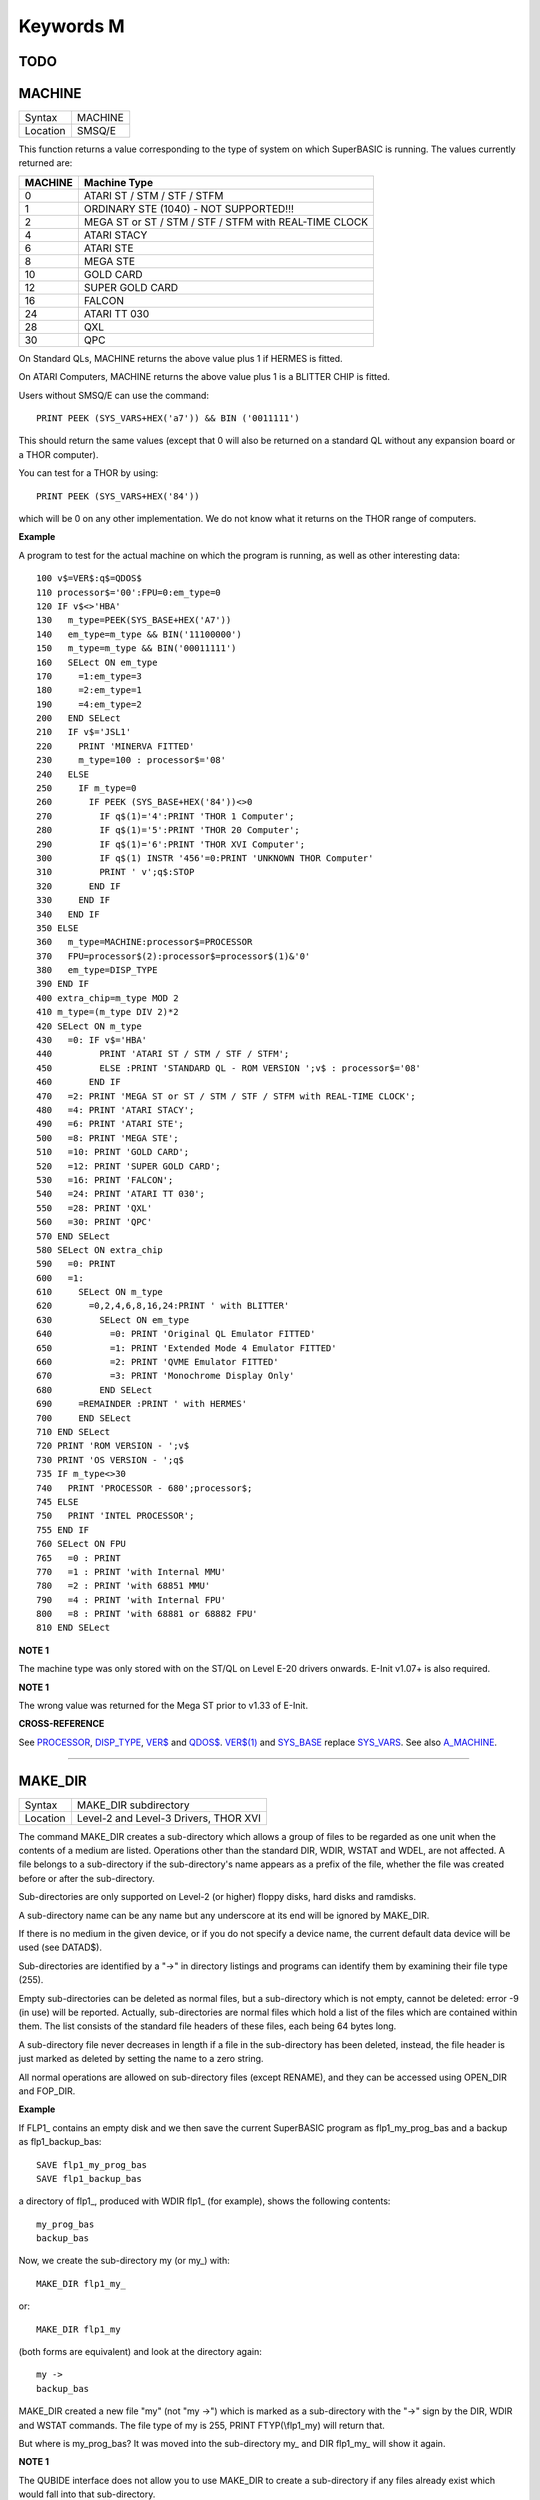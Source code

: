 ==========
Keywords M
==========

TODO
====


MACHINE
=======

+----------+-------------------------------------------------------------------+
| Syntax   |  MACHINE                                                          |
+----------+-------------------------------------------------------------------+
| Location |  SMSQ/E                                                           |
+----------+-------------------------------------------------------------------+

This function returns a value corresponding to the type of system on
which SuperBASIC is running. The values currently returned are:

+---------+-------------------------------------------------------+
| MACHINE | Machine Type                                          |
+=========+=======================================================+
| 0       | ATARI ST / STM / STF / STFM                           |
+---------+-------------------------------------------------------+
| 1       | ORDINARY STE (1040) - NOT SUPPORTED!!!                |
+---------+-------------------------------------------------------+
| 2       | MEGA ST or ST / STM / STF / STFM with REAL-TIME CLOCK |
+---------+-------------------------------------------------------+
| 4       | ATARI STACY                                           |
+---------+-------------------------------------------------------+
| 6       | ATARI STE                                             |
+---------+-------------------------------------------------------+
| 8       | MEGA STE                                              |
+---------+-------------------------------------------------------+
|10       | GOLD CARD                                             |
+---------+-------------------------------------------------------+
|12       | SUPER GOLD CARD                                       |
+---------+-------------------------------------------------------+
|16       | FALCON                                                |
+---------+-------------------------------------------------------+
|24       | ATARI TT 030                                          |
+---------+-------------------------------------------------------+
|28       | QXL                                                   |
+---------+-------------------------------------------------------+
|30       | QPC                                                   |
+---------+-------------------------------------------------------+


On Standard QLs, MACHINE returns the above value
plus 1 if HERMES is fitted. 

On ATARI Computers, MACHINE returns the
above value plus 1 is a BLITTER CHIP is fitted. 

Users without SMSQ/E can use the command:: 

    PRINT PEEK (SYS_VARS+HEX('a7')) && BIN ('0011111')
    
    
This should return the same values (except that 0 will also be returned
on a standard QL without any expansion board or a THOR computer). 

You can test for a THOR by using:: 

    PRINT PEEK (SYS_VARS+HEX('84'))
    
which will be 0 on any other implementation. We do not know what it
returns on the THOR range of computers.

**Example**

A program to test for the actual machine on which the program is
running, as well as other interesting data::

    100 v$=VER$:q$=QDOS$ 
    110 processor$='00':FPU=0:em_type=0 
    120 IF v$<>'HBA' 
    130   m_type=PEEK(SYS_BASE+HEX('A7')) 
    140   em_type=m_type && BIN('11100000') 
    150   m_type=m_type && BIN('00011111') 
    160   SELect ON em_type 
    170     =1:em_type=3 
    180     =2:em_type=1 
    190     =4:em_type=2 
    200   END SELect 
    210   IF v$='JSL1' 
    220     PRINT 'MINERVA FITTED'
    230     m_type=100 : processor$='08' 
    240   ELSE 
    250     IF m_type=0 
    260       IF PEEK (SYS_BASE+HEX('84'))<>0 
    270         IF q$(1)='4':PRINT 'THOR 1 Computer'; 
    280         IF q$(1)='5':PRINT 'THOR 20 Computer'; 
    290         IF q$(1)='6':PRINT 'THOR XVI Computer'; 
    300         IF q$(1) INSTR '456'=0:PRINT 'UNKNOWN THOR Computer' 
    310         PRINT ' v';q$:STOP 
    320       END IF 
    330     END IF 
    340   END IF 
    350 ELSE 
    360   m_type=MACHINE:processor$=PROCESSOR 
    370   FPU=processor$(2):processor$=processor$(1)&'0' 
    380   em_type=DISP_TYPE
    390 END IF 
    400 extra_chip=m_type MOD 2 
    410 m_type=(m_type DIV 2)*2
    420 SELect ON m_type 
    430   =0: IF v$='HBA' 
    440         PRINT 'ATARI ST / STM / STF / STFM'; 
    450         ELSE :PRINT 'STANDARD QL - ROM VERSION ';v$ : processor$='08' 
    460       END IF 
    470   =2: PRINT 'MEGA ST or ST / STM / STF / STFM with REAL-TIME CLOCK'; 
    480   =4: PRINT 'ATARI STACY'; 
    490   =6: PRINT 'ATARI STE'; 
    500   =8: PRINT 'MEGA STE'; 
    510   =10: PRINT 'GOLD CARD'; 
    520   =12: PRINT 'SUPER GOLD CARD'; 
    530   =16: PRINT 'FALCON'; 
    540   =24: PRINT 'ATARI TT 030'; 
    550   =28: PRINT 'QXL' 
    560   =30: PRINT 'QPC' 
    570 END SELect
    580 SELect ON extra_chip 
    590   =0: PRINT 
    600   =1: 
    610     SELect ON m_type
    620       =0,2,4,6,8,16,24:PRINT ' with BLITTER' 
    630         SELect ON em_type 
    640           =0: PRINT 'Original QL Emulator FITTED' 
    650           =1: PRINT 'Extended Mode 4 Emulator FITTED' 
    660           =2: PRINT 'QVME Emulator FITTED' 
    670           =3: PRINT 'Monochrome Display Only' 
    680         END SELect 
    690     =REMAINDER :PRINT ' with HERMES' 
    700     END SELect 
    710 END SELect 
    720 PRINT 'ROM VERSION - ';v$ 
    730 PRINT 'OS VERSION - ';q$ 
    735 IF m_type<>30 
    740   PRINT 'PROCESSOR - 680';processor$; 
    745 ELSE 
    750   PRINT 'INTEL PROCESSOR'; 
    755 END IF 
    760 SELect ON FPU 
    765   =0 : PRINT
    770   =1 : PRINT 'with Internal MMU' 
    780   =2 : PRINT 'with 68851 MMU' 
    790   =4 : PRINT 'with Internal FPU' 
    800   =8 : PRINT 'with 68881 or 68882 FPU'
    810 END SELect

**NOTE 1**

The machine type was only stored with on the ST/QL on Level E-20 drivers
onwards. E-Init v1.07+ is also required.

**NOTE 1**

The wrong value was returned for the Mega ST prior to v1.33 of E-Init.

**CROSS-REFERENCE**

See `PROCESSOR <KeywordsP.clean.html#processor>`__,
`DISP\_TYPE <KeywordsD.clean.html#disp-type>`__,
`VER$ <KeywordsV.clean.html#ver>`__ and `QDOS$ <KeywordsQ.clean.html#qdos>`__.
`VER$(1) <KeywordsV.clean.html#ver(1)>`__ and
`SYS\_BASE <KeywordsS.clean.html#sys-base>`__ replace
`SYS\_VARS <KeywordsS.clean.html#sys-vars>`__. See also
`A\_MACHINE <KeywordsA.clean.html#a-machine>`__.

--------------

MAKE\_DIR
=========

+----------+-------------------------------------------------------------------+
| Syntax   |  MAKE\_DIR subdirectory                                           |
+----------+-------------------------------------------------------------------+
| Location |  Level-2 and Level-3 Drivers, THOR XVI                            |
+----------+-------------------------------------------------------------------+

The command MAKE\_DIR creates a sub-directory which allows a group of
files to be regarded as one unit when the contents of a medium are
listed. Operations other than the standard DIR, WDIR, WSTAT and WDEL,
are not affected. A file belongs to a sub-directory if the
sub-directory's name appears as a prefix of the file, whether the file
was created before or after the sub-directory. 

Sub-directories are only
supported on Level-2 (or higher) floppy disks, hard disks and ramdisks.

A sub-directory name can be any name but any underscore at its end will
be ignored by MAKE\_DIR. 

If there is no medium in the given device, or
if you do not specify a device name, the current default data device
will be used (see DATAD$). 

Sub-directories are identified by a "->" in
directory listings and programs can identify them by examining their
file type (255). 

Empty sub-directories can be deleted as normal files,
but a sub-directory which is not empty, cannot be deleted: error -9 (in
use) will be reported. Actually, sub-directories are normal files which
hold a list of the files which are contained within them. The list
consists of the standard file headers of these files, each being 64
bytes long. 

A sub-directory file never decreases in length if a file in
the sub-directory has been deleted, instead, the file header is just
marked as deleted by setting the name to a zero string. 

All normal
operations are allowed on sub-directory files (except RENAME), and they
can be accessed using OPEN\_DIR and FOP\_DIR.

**Example**

If FLP1\_ contains an empty disk and we then save the current SuperBASIC
program as flp1\_my\_prog\_bas and a backup as flp1\_backup\_bas::

    SAVE flp1_my_prog_bas 
    SAVE flp1_backup_bas

a directory of flp1\_, produced with WDIR flp1\_ (for example), shows
the following contents::

    my_prog_bas 
    backup_bas

Now, we create the sub-directory my (or my\_) with::

    MAKE_DIR flp1_my_

or::

    MAKE_DIR flp1_my
    
(both forms are equivalent) and look at the directory again::

    my ->
    backup_bas 
    
MAKE\_DIR created a new file "my" (not "my ->") which is
marked as a sub-directory with the "->" sign by the DIR, WDIR
and WSTAT commands. The file type of my is 255, PRINT FTYP(\\flp1\_my)
will return that. 

But where is my\_prog\_bas? It was moved into the
sub-directory my\_ and DIR flp1\_my\_ will show it again.

**NOTE 1**

The QUBIDE interface does not allow you to use MAKE\_DIR to create a
sub-directory if any files already exist which would fall into that
sub-directory.

**NOTE 2**

The level-2 device drivers introduced a new standard for subdirectories
- other methods which were implemented in the past are not recognised
in this (e)book.

**NOTE 3**

If a disk with a sub-directory is read by a level-1 device driver, the
sub-directory appears as just another file and files which have been
added to a sub-directory after its creation cannot be accessed or seen
by the system. However, if a file had been created before the
sub-directory, the level-1 device driver finds this file just as if the
sub-directory did not exist. So, if you prepare a disk which should also
be readable on level-1 device drivers, either don't use sub-directories
or create them after everything else.

**NOTE 4**

Sub-directory names longer than 27 characters on Toolkit II may hang up
the SuperBASIC interpreter. Since the system does not treat nested
sub-directories differently, the above warning applies to long
sub-directory prefixes as well. However, this lock up will only occur
when creating sub-directories not when using them. This problem is
fixed on SMS v2.85.

**NOTE 5**

A filename cannot be longer than 36 characters and as described above,
sub-directories are prefixes which reduce the maximum possible length of
a filename. If you try to create a file (eg. SAVE) in a sub-directory so
that the combined length of the file name and sub-directory are longer
than 36 characters, a 'not found' error will be returned.

**WARNING 1**

It is possible to create a sub-directory so that it cannot be removed
any more **(do not try this on a hard disk, you have been warned)**\ :: 

    SAVE test_ 
    MAKE_DIR test
    
The file test\_ (with an underscore) has been moved into the test directory, but it cannot
be deleted to empty test. - This has been fixed in drivers later than
version 2.28.

**WARNING 2**

::

    MAKE_DIR net_
    MAKE_DIR "net" 
    
and similar commands lock-up the machine, so if you want you create a sub-directory called 'net' in the
current directory, use::

    MAKE_DIR DATAD$ & "net".

**WARNING 3**

::

    MAKE_DIR flp1__
    MAKE_DIR flp1___ 
    
and similar commands could create recursive directories until this was fixed in SMS v2.77.

**CROSS-REFERENCE**

`FMAKE\_DIR <KeywordsF.clean.html#fmake-dir>`__ is a syntactical variation of
`MAKE\_DIR <KeywordsM.clean.html#make-dir>`__.
`OPEN\_DIR <KeywordsO.clean.html#open-dir>`__ and
`FOP\_DIR <KeywordsF.clean.html#fop-dir>`__ allow you to read directories of
disks as well as sub-directories on level-2 drivers. The
`DUP <KeywordsD.clean.html#dup>`__, `DDOWN <KeywordsD.clean.html#ddown>`__,
`DNEXT <KeywordsD.clean.html#dnext>`__ and
`DATA\_USE <KeywordsD.clean.html#data-use>`__ commands are used to move around
in a sub-directory tree. See `FOP\_DIR <KeywordsF.clean.html#fop-dir>`__ for a
program which lists a sub-directory tree. To enable programs to read
sub-directories which have not been written for that purpose, the
DEV\_ device exists (see
`DEV\_USE <KeywordsD.clean.html#dev-use>`__). The only legal way of
identifying a sub-directory is by examining its file type as returned by
`FTYP <KeywordsF.clean.html#ftyp>`__ or
`FILE\_TYP <KeywordsF.clean.html#file-typ>`__ for example.

--------------

MATADD
======

+----------+-------------------------------------------------------------------+
| Syntax   |  MATADD sum,matrix1,matrix2                                       |
+----------+-------------------------------------------------------------------+
| Location |  Math package                                                     |
+----------+-------------------------------------------------------------------+

The command MATADD adds the two matrices contained in the arrays
matrix1 and matrix2, setting the result in the array sum. The
parameters, matrix1, matrix2 and sum, must all be arrays of the same
dimensions, the same size and the same type. They can be of any number
type, viz. floating point or integer (% suffix), but not string and (we
must stress this point) floating point and integer arguments must not be
mixed. If these conditions are not satisfied, then MATADD will break
with a 'bad parameter' error (-15). Provided that the parameters follow
this rule, the command MATADD sets all of the elements of the sum array
to the sum of the respective elements of the two other arrays, matrix1
and matrix2.

**Example**

::

    100 DIM a%(10,10,80), b%(10,10,80), c%(10,10,80) 
    110 MATRND a%,-5 TO 5: MATSEQ b% 
    120 MATADD c%,a%,b%

**CROSS-REFERENCE**

If you run this short example program (8000 internal loops!), you will
notice the extraordinary speed of `MATADD <KeywordsM.clean.html#matadd>`__
which is representative of the other MAT...
functions; `MATSUB <KeywordsM.clean.html#matsub>`__ is almost equivalent to
`MATADD <KeywordsM.clean.html#matadd>`__.

--------------

MATCOUNT
========

+----------+-------------------------------------------------------------------+
| Syntax   || MATCOUNT (array, value)  or                                      |
|          || MATCOUNT (array1, array2)                                         |
+----------+-------------------------------------------------------------------+
| Location || Math Package                                                     |
+----------+-------------------------------------------------------------------+

MATCOUNT is a function which counts how often a certain value appears
in the given array where array and value can be of any type (even
strings) as long as they are of the same type. The second syntax allows
you to pass two arrays array1 and array2 of the same type and
dimensions, MATCOUNT will then compare these two arrays and return the
number of different elements.

**Example**

The following programs compares two random integer arrays and will
always print something around 33%::

    100 DIM x%(1000), y%(1000) 
    110 MATRND x%,2: MATRND y%,2 
    120 PRINT MATCOUNT(x%,y%)/10;"%"

**CROSS-REFERENCE**

`MATCOUNT <KeywordsM.clean.html#matcount>`__ comparisons are exact in that two
numbers a and b are only regarded as equal if a=b in SuperBASIC terms.
The same is true for strings, it means that their comparison is
case-sensitive. `MATCOUNT1 <KeywordsM.clean.html#matcount1>`__ differs from
`MATCOUNT <KeywordsM.clean.html#matcount>`__ (see below) only in the fact that
comparisons are based on the SuperBASIC operator == instead of =.

--------------

MATCOUNT1
=========

+----------+-------------------------------------------------------------------+
| Syntax   || MATCOUNT1 (array, value)  or                                     |
|          || MATCOUNT1 (array1, array2)                                       |
+----------+-------------------------------------------------------------------+
| Location || Math Package                                                     |
+----------+-------------------------------------------------------------------+

The function MATCOUNT1 is just a variation of MATCOUNT which performs
comparisons not as exact as MATCOUNT. Numbers must only be almost equal,
the absolute difference must be smaller than the absolute of the second
number divided by 1E7: ABS (a-b) < ABS (b / 1E7). This is the case if
a==b. MATCOUNT1 is therefore the same as MATCOUNT if integers are being
dealt with. Comparison of strings is not case-sensitive, again this is
analogous to the == operator: "QDOS"=="Qdos" is true while "QDOS"="Qdos" is not.

**CROSS-REFERENCE**

`MATCOUNT <KeywordsM.clean.html#matcount>`__,
`MATEQU <KeywordsM.clean.html#matequ>`__.

--------------

MATEQU
======

+----------+-------------------------------------------------------------------+
| Syntax   |  MATEQU array1, {array2 \| value}                                 |
+----------+-------------------------------------------------------------------+
| Location |  Math Package                                                     |
+----------+-------------------------------------------------------------------+

The command MATEQU sets up array1 in two different ways depending on
the type of the second parameter: (1) If another array array2 of the
same dimensions is supplied then each element of array1 is set to the
corresponding element of array2; or (2) If the second parameter is not
an array but a constant, variable or expression then each element of
array1 is set to the given value. Array1, array2 and value can be of any
type: integer, floating point or string. array1 and array2 must however
be of the same type and have the same number of dimensions.

**Examples**

::

    DIM a$(4,8), a%(2,2,2,2,2), a(0), b$(4,8) 
    MATEQU a$,"Hi there" 
    MATEQU a%,6 
    MATEQU a%,-PI 
    test$=9.5: MATEQU a%,test$ 
    MATEQU a,9.5 
    MATEQU a$,b$

**NOTE**

Supercharge and Turbo users... sorry!

**CROSS-REFERENCE**

`MATRND <KeywordsM.clean.html#matrnd>`__, `MATIDN <KeywordsM.clean.html#matidn>`__

--------------

MATDEV
======

+----------+-------------------------------------------------------------------+
| Syntax   |  MATDEV array[%]                                                  |
+----------+-------------------------------------------------------------------+
| Location |  Math Package                                                     |
+----------+-------------------------------------------------------------------+

This function takes any numeric array and calculates a number from its
values which gives information about their standard deviation.

**Example**

::

    10 DIM x(10) 
    20 PRINT MATDEV (x)

gives 0 because all elements of x are equal and therefore, have no deviation. Add
the line::

    15 MATRND x,10

and the result will be be around 3.2.

**CROSS-REFERENCE**

`MATMEAN <KeywordsM.clean.html#matmean>`__

--------------

MATIDN
======

+----------+-------------------------------------------------------------------+
| Syntax   |  MATIDN matrix                                                    |
+----------+-------------------------------------------------------------------+
| Location |  Math Package                                                     |
+----------+-------------------------------------------------------------------+

This command forces the square numeric array matrix to be initialised
so that the matrix is given the algebraic identity for matrices of that
size. This gives the matrix the following format::

    1 0 0 . . . 0 0 0
    0 1 0 . . . 0 0 0
    0 0 1 . . . 0 0 0
    . . .       . . .
    . . .       . . .
    . . .       . . .
    0 0 0 . . . 1 0 0
    0 0 0 . . . 0 1 0
    0 0 0 . . . 0 0 1


All elements on the
diagonal line from the top left corner to the bottom right corner are
set to 1 and all other elements are set to 0. This forms the identity
matrix, which means that when a matrix of the same size is multiplied by
this, the resultant matrix is the same as the original matrix, ie.
matrix1 \* matrix = matrix1.

**CROSS-REFERENCE**

`MATMULT <KeywordsM.clean.html#matmult>`__ multiplies matrices.

--------------

MATINPUT
========

+----------+-------------------------------------------------------------------+
| Syntax   |  MATINPUT array [{\\ \| , \| ; \| !}]                             |
+----------+-------------------------------------------------------------------+
| Location |  Math Package                                                     |
+----------+-------------------------------------------------------------------+

The command MATINPUT reads each element of an array in turn from #1, so
that you have to type them all in. The modifiers ';' and '!' place the
cursor behind the last entry whilst ',' moves it to the next tab
position. The default is '\\' which forces a new line between entries -
the '\\' can be omitted.

**Example**

::

    100 DIM a(1,2) 
    110 MATINPUT a,

**CROSS-REFERENCE**

`MATREAD <KeywordsM.clean.html#matread>`__,
`MATRND <KeywordsM.clean.html#matrnd>`__, `FOR <KeywordsF.clean.html#for>`__

--------------

MATINV
======

+----------+-------------------------------------------------------------------+
| Syntax   |  MATINV matrix2,matrix1                                           |
+----------+-------------------------------------------------------------------+
| Location |  Math Package                                                     |
+----------+-------------------------------------------------------------------+

The command MATINV takes the array matrix1, inverts it and stores the
result in matrix2. 

Inverting is a mathematical term and produces a
result from a matrix which is similar to finding the reciprocal of a
number, namely, the relation is expressed by the fact that the product
of a number and its reciprocal is one and the product of a matrix and
its inverse matrix is the identity matrix::

    n=10: DIM A(n,n), B(n,n), C(n,n) 
    MATRND A
    
A is a random matrix.

::

    MATINV A,B
    
makes B the inverted matrix of A.

::

    MATMULT C,A,B
    
Multiply A with B and store the result in C. C will be almost identical to the matrix ONE defined with:: 

    DIM ONE(n,n): MATIDN ONE

C and ONE do not have exactly the same values because of the limited
precision of the QL maths package. Two conditions are absolutely
necessary for MATINV to work:: 

- DET (matrix1) <> 0
- matrix1 and matrix2 must be square matrices

**Example**

A matrix A and an array b form a so-called "linear equation system"
which has a solution x which is an array like b. This example will find
the solutions x(i) of the system, for any positive value of n (the size
of the matrix)::

    100 n=5 
    110 DIM A(n,n), AINV(n,n), b(n), x(n) 
    120 MATRND A: MATRND b 
    130 : 
    140 MATINV A,AINV 
    150 MATSCALM AINV,b TO x 
    160 PRINT "Solutions:"\x 
    170 IF ABS(DET)<1E-6 THEN PRINT "(dubious results)" 
    180 : 
    190 DEFine PROCedure MATSCALM (matrix,array1,array2) 
    200   LOCal i,j 
    210   FOR i=0 TO DIMN(matrix,1) 
    220     array2(i)=0 
    230     FOR j=0 TO DIMN(matrix,2)
    240       array2(i)=array2(i)+array1(j)\*matrix(i,j) 
    250     END FOR j 
    260   END FOR i 
    270 END DEFine MATSCALM

The method of solving a linear equation system by calculating the
inverted matrix is known as Cramer's Rule. The advantage is that if the
matrix A is constant and only the array b varies for other situations,
MATINV needs only be called once and not afterwards for each value of
the array b.

**NOTE**

Calculation time takes longer as the size of the matrix increases eg.
the above example will take nearly an hour to calculate n=100. MATINV
cannot be stopped with <CTRL><SPACE> whilst number crunching.

**CROSS-REFERENCE**

It is highly recommended to check if `DET <KeywordsD.clean.html#det>`__ is
very close to zero after `MATINV <KeywordsM.clean.html#matinv>`__ has been
executed, if this is the case, `MATINV <KeywordsM.clean.html#matinv>`__ may
have found a result which does not exist::

    IF ABS(DET) < 1E-6 THEN PRINT "dubious result" 

This works because `MATINV <KeywordsM.clean.html#matinv>`__ calls `DET <KeywordsD.clean.html#det>`__
internally.

--------------

MATMAX
======
.. ****** YOU ARE HERE ******
+----------+-------------------------------------------------------------------+
| Syntax   |  MATMAX (array[%])                                                |
+----------+-------------------------------------------------------------------+
| Location |  Math Package                                                     |
+----------+-------------------------------------------------------------------+

This function finds the largest value contained in an integer or
floating point array.

**NOTE**

This cannot be compiled with Supercharge or Turbo.

**WARNING**

A string array makes MATMAX hang the system.

**CROSS-REFERENCE**

`MATMIN <KeywordsM.clean.html#matmin>`__ is the complementary function. See
also `MAXIMUM <KeywordsM.clean.html#maximum>`__ and
`MAXIMUM% <KeywordsM.clean.html#maximum>`__.

--------------

MATMEAN
=======

+----------+-------------------------------------------------------------------+
| Syntax   |  MATMEAN (array[%])                                               |
+----------+-------------------------------------------------------------------+
| Location |  Math Package                                                     |
+----------+-------------------------------------------------------------------+

This function returns the average of the array's elements, calculated
by the sum of the elements divided by the number of elements.

**NOTE**

Don't compile with Supercharge or Turbo.

**WARNING**

Avoid string parameters!

**CROSS-REFERENCE**

See `MATSUM <KeywordsM.clean.html#matsum>`__ for an example.

--------------

MATMIN
======

+----------+-------------------------------------------------------------------+
| Syntax   |  MATMIN (array[%])                                                |
+----------+-------------------------------------------------------------------+
| Location |  Math Package                                                     |
+----------+-------------------------------------------------------------------+

This function finds the smallest element in an integer or floating
point array.

**NOTE**

Cannot be compiled with Supercharge or Turbo.

**WARNING**

A string array makes MATMIN hang the system.

**CROSS-REFERENCE**

`MATMAX <KeywordsM.clean.html#matmax>`__ is the opposite function. Refer also
to `MINIMUM <KeywordsM.clean.html#minimum>`__ and
`MINMUM% <KeywordsM.clean.html#minmum>`__ which are even quicker.

--------------

MATMULT
=======

+----------+-------------------------------------------------------------------+
| Syntax   |  MATMULT product, matrix1, matrix2                                |
+----------+-------------------------------------------------------------------+
| Location |  Math Package                                                     |
+----------+-------------------------------------------------------------------+

The command MATMULT performs multiplication on matrices of floating
point type. The matrix1 is multiplied with matrix2 and the result stored
in product. Since a n x m matrix represents a linear transformation
which takes n-dimensional vectors and produces m-dimensional vectors
from them, the following conditions must be satisfied by the three
matrices supplied to MATMULT: (1) All matrices must be two-dimensional.
(2) DIMN (matrix1, 2) = DIMN (matrix2, 1)
 (3) DIMN (matrix1, 1) = DIMN (product, 1)
 (4) DIMN (matrix2, 2) = DIMN (product, 2)
 The latter three conditions are obviously satisfied by square matrices.

**Example**

Multiplication of two matrices means that their effect on a vector is
combined into one matrix. The following program demonstrates this on a
simple square. The square x is a list of four vectors. x is first
rotated with ROT by 45�, the rotated square is stored in y. Now this y
is squeezed in size by one half with SQZ and stored in z. Lines 240 to
280 perform all this and show the process. After a keystroke, the matrix
ROTSQZ will be created as the product of ROT and SQZ. Again the original
square is transformed but this time by ROTSQZ which rotates and squeezes
in one go. This is done by lines 300 to 350. Lines 100 to 220 initialise
the matrices and set up the window for drawing. Due to the design of QL
graphics, line 100 can be freely omitted. At the bottom of the listing
are three PROCedures: MATVEC multiplies a vector with a matrix (ie. the
vector is transformed by this matrix) and MATVECS does the same for a
list of vectors, just calling MATVEC for each individual vector.
MATVEC(S) is written in a dimension independent way, just to show how
that can be done; there is no check on the parameters, just to save
space. POLYDRAW draws a closed polygon from a supplied list of
two-dimensional points. The program appears on the next page. 100 WINDOW
448,200,32,16 110 SCALE 8,-5,-4: PAPER 0: CLS 120 : 130 DIM ROT(2,2):
rc=1/SQRT(2) 140 ROT(1,1)=rc: ROT(1,2)=rc 150 ROT(2,1)=-rc: ROT(2,2)=rc
160 DIM SQZ(2,2): SQZ(1,1)=.5: SQZ(2,2)=.5 170 : 180 DIM x(4,2), y(4,2),
z(4,2) 190 x(1,1)=-1: x(1,2)= 1 200 x(2,1)= 1: x(2,2)= 1 210 x(3,1)= 1:
x(3,2)=-1 220 x(4,1)=-1: x(4,2)=-1 230 : 240 INK 5: POLYDRAW x 250
MATVECS y,ROT,x 260 INK 3: POLYDRAW y 270 MATVECS z,SQZ,y 280 INK 7:
POLYDRAW z 290 : 300 PAUSE: CLS 310 DIM ROTSQZ(2,2) 320 INK 5: POLYDRAW
x 330 MATMULT ROTSQZ,ROT,SQZ 340 MATVECS z,ROTSQZ,x 350 INK 7: POLYDRAW
z 360 : 370 : 380 DEFine PROCedure MATVECS (vectors2, matrix, vectors1)
390 LOCal i 400 FOR i=1 TO DIMN(vectors1) 410 MATVEC
vectors2(i),matrix,vectors1(i) 420 END FOR i 430 END DEFine MATVECS 440
: 450 DEFine PROCedure MATVEC (vector2, matrix, vector1) 460 REMark
vector2 = matrix \* vector1 470 LOCal i,j 480 FOR i=1 TO DIMN(vector2)
490 vector2(i)=0 500 FOR j=1 TO DIMN(matrix,2) 510
vector2(i)=vector2(i)+matrix(i,j)\*vector1(j) 520 END FOR j 530 END FOR
i 540 END DEFine MATVEC 550 : 560 DEFine PROCedure POLYDRAW (vectors)
570 LOCal i 580 POINT vectors(1,1),vectors(1,2) 590 FOR i=2 TO
DIMN(vectors), 1 600 LINE TO vectors(i,1),vectors(i,2) 610 END FOR i 620
END DEFine POLYDRAW

**NOTE**

Normally the product of two matrices A\*B is not the same as B\*A,
however, the matrices ROT and SQZ in the above example are an exception
to this rule. Replace line 330 with: 330 MATMULT ROTSQZ,SQZ,ROT
and nothing will change.

**CROSS-REFERENCE**

See `MATINV <KeywordsM.clean.html#matinv>`__ for another example of using
`MATMULT <KeywordsM.clean.html#matmult>`__.

--------------

MATPLOT
=======

+----------+-------------------------------------------------------------------+
| Syntax   |  MATPLOT array [{, \| ;}]                                         |
+----------+-------------------------------------------------------------------+
| Location |  Math Package                                                     |
+----------+-------------------------------------------------------------------+

This command takes a two-dimensional array and draws the points set out
by the array (the first dimension identifies the number of points and
the second the co-ordinates) to the default window used by LINE
(normally #1). The array must be declared in the following way (an array
which does not fall into this category will cause an error): DIM array
(points,1)
points is the total number of points (less one) set out in the array,
with array(p,0) the x-coordinate and array(p,1) the y- coordinate of
point number p-1. If a comma (,) appears after the name of the array
MATPLOT
will connect each point with its successor by a line. On the other
hand, if a semicolon (;) appears after the name of the array, an
additional line is drawn between the first point and the last point.
These lines are drawn using the QDOS line drawing routine and therefore
suffer from the same problems as the LINE command. For those of you
still uncertain of the possible uses of this command, a little hint: the
addition of a semicolon to the the parameter will always enclose the set
of lines which have been set out, thereby making this command ideal for
creating all types of shapes (for example dodecahedrons)! MATPLOT
supports INK, PAPER, OVER and FILL.

**Example**

The following fractal generator was written by John de Rivaz in
SuperBASIC and optimised by Simon N. Goodwin. Originally, both the
calculation and drawing was done in one loop which was a bit faster
(10-20%) than the following version (this calculates all points in one
loop and then uses MATPLOT to draw them quickly, creating a second
internal loop). Another disadvantage compared to the original version is
the increase in memory usage because all points have to be stored: 100
MODE 4: WINDOW 512,256,0,0: PAPER 0: CLS 110 SCALE 20,-14,-10:
iterations=10000 120 DIM pts(iterations-1,1): x=0: y=0 130 FOR loop=0 TO
iterations-1 140 pts(loop,0)=x: pts(loop,1)=y 150 sy=0: IF x<0 THEN
sy=-1: ELSE IF x THEN sy=1 160 xx=y-sy\*(ABS(x-.9))^.5: y=1.01-x: x=xx
170 END FOR loop 180 INK 7: MATPLOT pts

A nice modification of the above example would be to: (1) replace MODE
4 with MODE 8 in line 100; (2) delete line 180; and (3) add the block
180 REPeat loop 190 FOR n=1 TO 7 200 INK n 210 MATPLOT pts 220 END FOR n
230 END REPeat loop
 It's up to you to produce more variants!

**NOTE**

The output of MATPLOT cannot be redirected to any other window and
specifically any program which uses MATPLOT (eg. the above example)
cannot be compiled. So it is perhaps best to forget about MATPLOT.

**CROSS-REFERENCE**

`MATPLOT\_R <KeywordsM.clean.html#matplot-r>`__ draws the figure relative to
the graphic cursor. `POINT <KeywordsP.clean.html#point>`__ draws a single
point to any screen, `BLOCK <KeywordsB.clean.html#block>`__ can also be used
to plot points, especially of variable size.
`PLOT <KeywordsP.clean.html#plot>`__, `APOINT <KeywordsA.clean.html#apoint>`__ and
`POINT\_ABS <KeywordsP.clean.html#point-abs>`__ plot points in absolute
co-ordinates, directly to screen memory, ignoring windows.

--------------

MATPLOT\_R
==========

+----------+-------------------------------------------------------------------+
| Syntax   |  MATPLOT\_R array [{, \| ;}]                                      |
+----------+-------------------------------------------------------------------+
| Location |  Math Package                                                     |
+----------+-------------------------------------------------------------------+

This command is the same as MATPLOT except that the output is drawn
relative to the graphic cursor.

**CROSS-REFERENCE**

`POINT <KeywordsP.clean.html#point>`__ and all other commands related to
graphics move the graphic cursor.

--------------

MATPROD
=======

+----------+-------------------------------------------------------------------+
| Syntax   |  MATPROD (array)                                                  |
+----------+-------------------------------------------------------------------+
| Location |  Math Package                                                     |
+----------+-------------------------------------------------------------------+

The function MATPROD returns the product of the array's values, so
array is not allowed to be a string array.

**Example**

Can you see why MATPROD and FACT return the same number for every n? 100
n=8: DIM a%(n) 110 MATSEQ a% 120 PRINT MATPROD(a%) ;" = "; 130 PRINT
FACT(n+1)

**NOTE**

MATPROD is not compatible with Turbo and Supercharge.

**CROSS-REFERENCE**

`MATPROD <KeywordsM.clean.html#matprod>`__ is almost identical to
`MATSUM <KeywordsM.clean.html#matsum>`__ except that it returns the product
rather than the elements' sum; so have a look at
`MATSUM <KeywordsM.clean.html#matsum>`__ which is also more useful.

--------------

MATREAD
=======

+----------+-------------------------------------------------------------------+
| Syntax   |  MATREAD array                                                    |
+----------+-------------------------------------------------------------------+
| Location |  Math Package                                                     |
+----------+-------------------------------------------------------------------+

The command MATREAD initialises the array (of any type) by reading each
element from DATA lines. Since MATREAD does the same as the following
routine: FOR i1=0 TO DIMN(array,1) FOR i2=0 TO DIMN(array,2) ... READ
array(i1, i2) ... END FOR i2 END FOR i1
 all of the normal errors of READ may occur.

**Example**

100 DIM a%(3,2) 110 MATREAD a% 120 : 130 DATA 1, 2, 3, 4 140 DATA 5, 6,
7, 8 150 DATA 9,10,11,12
 is identical to MATSEQ a%.

**CROSS-REFERENCE**

`MATINPUT <KeywordsM.clean.html#matinput>`__

--------------

MATRND
======

+----------+-------------------------------------------------------------------+
| Syntax   || MATRND array  or                                                 |
|          || MATRND array% [[ ,minval%] ,maxval%]                             |
+----------+-------------------------------------------------------------------+
| Location || Math Package                                                     |
+----------+-------------------------------------------------------------------+

This command initialises all of the elements of an integer or floating
point array with random numbers. Their default range depends on the type
of array: for integer arrays, the values range from -32768 to 32767,
whereas for floating point they range between 0 and 1. MATRND selects
the range itself if there is just one parameter, but for integer arrays
only, an extended syntax allows you to specify another range (as in the
second variant). If just a maximum value maxval% is specified then
values range from 0 to maxval%, if a minimum minval% is additionally
given then values range from minval% to maxval%. MATRND will reject any
non-integer parameters for the second syntax.

**Examples**

DIM array%(4,3,2), array(1,2): min%=10 MATRND array MATRND array% MATRND
array%,100 MATRND array%,min%,100

**NOTE**

Like all other MAT... commands, MATRND cannot be compiled with
Supercharge or Turbo.

**WARNING**

MATRND allows a string array as a parameter. This leads to odd results
and can possibly hang the machine.

**CROSS-REFERENCE**

The random values chosen by `MATRND <KeywordsM.clean.html#matrnd>`__ can be
influenced by `RANDOMISE <KeywordsR.clean.html#randomise>`__.

--------------

MATSEQ
======

+----------+-------------------------------------------------------------------+
| Syntax   |  MATSEQ array                                                     |
+----------+-------------------------------------------------------------------+
| Location |  Math Package                                                     |
+----------+-------------------------------------------------------------------+

The command MATSEQ initialises the array (which must be a numeric
array) with a constantly increasing set of integer numbers: 1 2 3 4 5
6... There is not really much use for MATSEQ
 except for demonstration. array can be either a floating point or
integer variable. No strings are allowed.

**CROSS-REFERENCE**

`MATIDN <KeywordsM.clean.html#matidn>`__ is a useful means of initialising an
array, `MATEQU <KeywordsM.clean.html#matequ>`__ can be used to set all
elements of an array to a certain value. It is worth noting that any
square matrix created with `MATSEQ <KeywordsM.clean.html#matseq>`__ cannot be
inverted with `MATINV <KeywordsM.clean.html#matinv>`__ because the determinant
`DET <KeywordsD.clean.html#det>`__ of that matrix is always zero: `100 n=30:
DIM m(n,n),
minv(n,n) <Keywords1.clean.html#10020n=30:20dim20m(n,n),20minv(n,n)>`__
`110 MATSEQ m <Keywords1.clean.html#11020matseq20m>`__ `120 MATINV
minv,m <Keywords1.clean.html#12020matinv20minv,m>`__ always fails at line
120 because `DET(m)=0 <KeywordsD.clean.html#det(m)=0>`__.

--------------

MATSUB
======

+----------+-------------------------------------------------------------------+
| Syntax   |  MATSUB difference,matrix1,matrix2                                |
+----------+-------------------------------------------------------------------+
| Location |  Math Package                                                     |
+----------+-------------------------------------------------------------------+

Provided that the parameters of the command MATSUB fulfil the same
conditions as for MATADD, MATSUB will store the difference between
matrix1 and matrix2 in difference {ie. difference(...) = matrix1(...) -
matrix2(...)}. Two or all of the parameters can be identical, so: MATSUB
a,a,a
 and MATSUB a,b,a
 etc. are valid.

**CROSS-REFERENCE**

`MATADD <KeywordsM.clean.html#matadd>`__!

--------------

MATSUM
======

+----------+-------------------------------------------------------------------+
| Syntax   |  MATSUM (array[%])                                                |
+----------+-------------------------------------------------------------------+
| Location |  Math Package                                                     |
+----------+-------------------------------------------------------------------+

This function calculates the sum of all of the elements of the supplied
array. array can be any floating point or integer array, but not a
string array. The latter leads to error -15 (bad parameter). array can
be any number of dimensions, although the following example uses just
one dimension for demonstration reasons.

**Example**

If you stored a lot of values, eg. temperatures, in an array and want to
find the average temperature, you have to divide the sum of the
temperatures by the number of values. Obviously the operation of adding
temperatures can take quite some time for a large data base, so this is
a point where MATSUM helps: 100 values% = 200: DIM temp%(values%) 110 :
120 PRINT#0,"random initialisation..." 130 MATRND temp%,-20,30 140
PRINT#0,"equalising"; 150 FOR equalize = 1 TO 10 160 FOR i = 0 TO
values%-1 170 temp%(i) = ( temp%(i) + temp%(i+1) ) / 2 180 END FOR i 190
PRINT#0,"."; 200 END FOR equalize 210 : 220 PRINT#0\\\\"drawing..." 230
WINDOW 448,200,32,16: SCALE 100,0,0 240 PAPER 3: CLS: INK 7: OVER 0 250
dist = 160 / values%: yoff = 50 260 FOR i = 0 TO values%-1 270 x1 =
i\*dist: x2 = x1+dist 280 y1 = temp%(i) + yoff: y2 = temp%(i+1) + yoff
290 LINE x1,y1 TO x2,y2 300 END FOR i 310 : 320 PRINT#0,"find medium..."
330 tmed = MATSUM(temp%) / values% 340 INK 3: OVER -1 350 LINE
0,tmed+yoff TO x2,tmed+yoff

The important line is 330 where MATSUM is used. Lines 150 to 200
transform the random values to more realistic temperatures: you won't
find any country where outside temperature jumps from -20 to +30 degrees
Celsius in one day! The number of equalize loops can be freely chosen.
This is also true for values%, the figure adapts itself to the number of
values (see dist in line 250).

**NOTE**

A program using MATSUM cannot be compiled with Turbo or Super-charge.

**CROSS-REFERENCE**

`MATRND <KeywordsM.clean.html#matrnd>`__ initialises an array with random
values. `MATPROD <KeywordsM.clean.html#matprod>`__ is very similar to
`MATSUM <KeywordsM.clean.html#matsum>`__ except that it finds the product of
an array's elements. `MATMEAN <KeywordsM.clean.html#matmean>`__ finds the mean
value of a matrix's values directly, so line 330 could be replaced with
`330 tmed =
MATMEAN(temp%) <Keywords3.clean.html#33020tmed20=20matmean(temp)>`__

--------------

MATTRN
======

+----------+-------------------------------------------------------------------+
| Syntax   |  MATTRN array1, array2                                            |
+----------+-------------------------------------------------------------------+
| Location |  Math Package                                                     |
+----------+-------------------------------------------------------------------+

The command MATTRN takes numeric arrays of two dimensions or string
arrays of three dimensions and reads each row of array2, placing it in
the corresponding column of array1. It is obligatory that both arrays
have the same type and are exactly DIMed to the needs of MATTRN. The
first dimension of array1 must be equal to the second of array2 and the
first dimension of array2 must be equal to the second of array1. For
strings, additionally, the third dimensions of both arrays have to be
equal: DIM array1(x,y), array2(y,x) DIM array1%(x,y), array2%(y,x) DIM
array1$(x,y,z), array2$(y,x,z)
 So array1 and array2 can only be of identical dimensions for square
matrices. In all other cases the contents of array1 are not modified.

**Example**

100 DIM A%(2,3), B%(3,2) 110 MATRND B%,9: PRINT B%!\\ 120 MATTRN A%,B%:
PRINT A%!\\ 130 MATTRN B%,A%: PRINT B%!\\

--------------

MAX
===

+----------+-------------------------------------------------------------------+
| Syntax   |  MAX (x\ :sup:`1` :sup:`\*`\ [,x\ :sup:`i`]\ :sup:`\*`)           |
+----------+-------------------------------------------------------------------+
| Location |  Math Package, MINMAX2                                            |
+----------+-------------------------------------------------------------------+

This function must be given at least one number as a parameter - it
will then return the highest value out of the given list of parameters.

**Example**

PRINT MAX ( 2, 5, -10, 3.2 )
 will print 5.

**CROSS-REFERENCE**

`MIN <KeywordsM.clean.html#min>`__. See also
`MAXIMUM <KeywordsM.clean.html#maximum>`__ and
`MATMAX <KeywordsM.clean.html#matmax>`__.

--------------

MAXIMUM
=======

+----------+-------------------------------------------------------------------+
| Syntax   || MAXIMUM [ ( array ) ] or                                         |
|          || MAXIMUM ( :sup:`\*`\ [ value ]\ :sup:`\*` )                      |
+----------+-------------------------------------------------------------------+
| Location || Minmax (DIY Toolkit - Vol Z)                                     |
+----------+-------------------------------------------------------------------+

The effect of this function depends on the parameter supplied. It is
however an extremely fast way of comparing values. If no parameter is
supplied, then the greatest possible floating point number supported by
the QL is returned - this is equivalent to 1.61585 e616. If a single
parameter is supplied which is a single dimensional floating point
array, then MAXIMUM will return the value of the largest number stored
within that array. If you want to compare the values of an integer
array, then use MAXIMUM% (a 'bad parameter' is generated with this
function). If, however, you use the second variant to pass a list of
values (either numbers or variables), then the highest value out of
those parameters will be returned. Please note that you cannot pass an
array in this instance - it is therefore the same as MAX.

**Example**

PRINT MAXIMUM
 Returns 1.61585e616 DIM x(3):x(0)=10:x(1)=200:x(2)=2.5:x(3)=50.4 PRINT
MAXIMUM (x)
 Returns 200 PRINT MAXIMUM (100, ax ,21\*10+ac)
 Returns the highest value.

**NOTE**

This function cannot be compiled with Supercharge or Turbo if you intend
to pass an array as the parameter.

**CROSS-REFERENCE**

`MATMAX <KeywordsM.clean.html#matmax>`__,
`MAXIMUM% <KeywordsM.clean.html#maximum>`__ and `MAX <KeywordsM.clean.html#max>`__
are similar. Refer also to `MINIMUM <KeywordsM.clean.html#minimum>`__ and
`MINIMUM% <KeywordsM.clean.html#minimum>`__.

--------------

MAXIMUM%
========

+----------+-------------------------------------------------------------------+
| Syntax   || MAXIMUM% [ ( array% ) ] or                                       |
|          ||MAXIMUM% ( :sup:`\*`\ [ value ]\ :sup:`\*` )                      |
+----------+-------------------------------------------------------------------+
| Location || Minmax (DIY Toolkit - Vol Z)                                     |
+----------+-------------------------------------------------------------------+

This function is exactly the same as MAXIMUM except that it only
accepts integer parameters and is therefore able to work much more
quickly. As with MAXIMUM, you can use this function to find the highest
value in an array, provided that the first variant is used, and the
array is a single dimensional integer array. If no parameter is
supplied, then the greatest possible integer number supported by the QL
is returned - this is equivalent to 32767.

**Example**

PRINT MAXIMUM%
 Returns 32767 DIM x%(3):x%(0)=10:x%(1)=200:x%(2)=2:x%(3)=50 PRINT
MAXIMUM% (x%)
 Returns 200 PRINT MAXIMUM% (100, ax ,21\*10+ac)
 Returns the highest value as an integer.

**NOTE**

This function cannot be compiled with Supercharge or Turbo if you intend
to pass an array as the parameter.

**CROSS-REFERENCE**

`MATMAX <KeywordsM.clean.html#matmax>`__, `MAXIMUM <KeywordsM.clean.html#maximum>`__
and `MAX <KeywordsM.clean.html#max>`__ are similar. Refer also to
`MINIMUM% <KeywordsM.clean.html#minimum>`__.

--------------

MB
==

+----------+-------------------------------------------------------------------+
| Syntax   |  MB                                                               |
+----------+-------------------------------------------------------------------+
| Location |  Minerva                                                          |
+----------+-------------------------------------------------------------------+

Early versions of Minerva (pre v1.97) did not have built-in MultiBASICs
and they had to be EXECuted from disk. However, you could make them
resident by linking in the file Mulib\_rext with the LRESPR command and
then this command, MB would be available to start up MultiBASIC
interpreters. This is not a very convenient way of starting MultiBASICs
as you cannot pass parameters to the MultiBASIC, nor can you use the
command to run filter programs.

**NOTE**

This command is redudant on Minerva v1.97+, whereby MultiBASICs can be
started up using EXEC pipep.

**CROSS-REFERENCE**

See `SBASIC <KeywordsS.clean.html#sbasic>`__ and `EW <KeywordsE.clean.html#ew>`__.
Also see `QUIT <KeywordsQ.clean.html#quit>`__. Check out the appendix on
Multiple BASICs.

--------------

MD
==

+----------+-------------------------------------------------------------------+
| Syntax   |  MD subdir                                                        |
+----------+-------------------------------------------------------------------+
| Location |  Beuletools (Needs Level-2 Drivers)                               |
+----------+-------------------------------------------------------------------+

This command is just used as an abbreviation for the MAKE\_DIR
command on Level-2 (and higher) floppy/ winchester/ ramdisk drivers.

**CROSS-REFERENCE**

An alternative would be to rename
`MAKE\_DIR <KeywordsM.clean.html#make-dir>`__ with: `NEW\_NAME
"MAKE\_DIR","MD" <KeywordsN.clean.html#new-name>`__ See
`MAKE\_DIR <KeywordsM.clean.html#make-dir>`__ !

--------------

MERGE
=====

+----------+-------------------------------------------------------------------+
| Syntax   || MERGE device\_filename  or                                       |
|          || MERGE [device\_]filename (Toolkit II)                            |
+----------+-------------------------------------------------------------------+
| Location || QL ROM, Toolkit II                                               |
+----------+-------------------------------------------------------------------+

This command is similar to LOAD except that it does not clear the
current program and variables out of memory prior to loading the given
program file. Neither is the screen cleared, which enables loading
pictures to be shown on screen whilst the main program loads. This means
that any line numbers which appear in the program currently in memory
and which are repeated in the program file will be overwritten by the
lines in the program file, whereas any new lines will be inserted into
the program in memory. Again, any lines without line numbers are
automatically executed as they are loaded into memory. This could
therefore be used within a program to execute a 'command file' stored on
a directory device (however, see below).

**Example**

A short program - when typed in, save this using the command: SAVE
mdv1\_test1\_bas:
 10 REMark Test1 20 PRINT 'The Sinclair QL'
 Now, type NEW and enter the following short program: 5 REMark Test 20
PRINT 'An old program line' 30 PRINT 'SuperComputer'
 Now, enter the command: MERGE mdv1\_test1\_bas
 followed by: LIST
 and the following will now form the program in memory: 5 REMark Test 10
REMark Test1 20 PRINT 'The Sinclair QL' 30 PRINT 'SuperComputer'

**NOTE 1**

Unfortunately, if you MERGE a file of direct commands (ie. a program
file without line numbers), only the first line will be read and the
file will be left open, making it impossible to change the
disk/microdrive cartridge. Some compilers provide commands to ensure
that the file is closed and all of the commands executed. Minerva and
Toolkit II close the file, but still only the first command is executed,
unless the MERGE
 command is used from within a program (in which case, the whole of the
command file is executed). SMS ensures that MERGE works in both of these
circumstances.

**NOTE 2**

When writing command files, ensure that the lines are all checked
thoroughly before saving them without the line numbers, since a 'bad
line' error on such a file may crash the QL. However, if Toolkit II is
present, this makes a safe recovery, reporting 'bad line'.

**NOTE 3**

MERGE can become confused if used from within a PROCedure or FuNction.
Minerva and Toolkit II both report 'Not Implemented'.

**NOTE 4**

On Minerva v1.86, MERGE could become a little confused when used within
a program.

**NOTE 5**

When used within a program MERGE and MRUN are the same.

**NOTE 6**

Since Toolkit II v2.22 (and on the Minerva version), MERGE
 has refused to try and load a file which does not have a file type of 0
- see FTYP.

**SMS NOTE**

MERGE follows the same rules for finding a program name as the LOAD
command.

**CROSS-REFERENCE**

`MRUN <KeywordsM.clean.html#mrun>`__ is very similar. See
`LOAD <KeywordsL.clean.html#load>`__ and `SAVE <KeywordsS.clean.html#save>`__.
`DO <KeywordsD.clean.html#do>`__ is also very similar to
`MERGE <KeywordsM.clean.html#merge>`__.

--------------

MIDINET
=======

+----------+-------------------------------------------------------------------+
| Syntax   |  MIDINET                                                          |
+----------+-------------------------------------------------------------------+
| Location |  SMSQ/E, ATARI Emulators                                          |
+----------+-------------------------------------------------------------------+

A file MIDINET\_rext is provided with SMSQ/E and the Emulators for the
Atari computers which allows you to set up a Network using the MIDI
ports provided on the Atari computers. Once the Network has been set up
with the necessary leads, and MIDINET\_rext been loaded on all computers
in the Network, the command MIDINET should be issued to start up the
fileserver Job on each computer. This creates a background Job called
'MIDINET' which is similar to the 'Server' Job created by FSERVE. The
two fileservers are very similar in operation in that they both allow
other computers to access the resources of the Master machine over the
Network. However, MIDINET has built-in protection for files which can
prevent other users in a Network accessing sensitive files. This is
implemented by means of recognising files which start with a specific
series of characters:

Characters at start of filename:Effect
~~~~~~~~~~~~~~~~~~~~~~~~~~~~~~~~~~~~~~

\*H or \*hThese files cannot be accessed over the Network. Any attempt
to use these files by a Slave Machine will return 'Not Found' errors.
\*RThese files are Read Only over the Network. \*DThese files cannot be
accessed over the Network and will return 'Not Implemented' - this
prevents direct sector access.

**CROSS-REFERENCE**

`MNET <KeywordsM.clean.html#mnet>`__ is needed to control the Network. See
also `FSERVE <KeywordsF.clean.html#fserve>`__ and
`SERNET <KeywordsS.clean.html#sernet>`__. See the Appendix on Networks for
further details.

--------------

MIN
===

+----------+-------------------------------------------------------------------+
| Syntax   |  MIN (x\ :sup:`1` :sup:`\*`\ [,x\ :sup:`i`]\ :sup:`\*`\ )         |
+----------+-------------------------------------------------------------------+
| Location |  Math Package, MINMAX2                                            |
+----------+-------------------------------------------------------------------+

This function must be given at least one number as a parameter - it
will then return the lowest value out of the given list of parameters.

**Example**

100 INPUT "a ="!a 110 INPUT "b ="!b 120 FOR x=MIN(a,b) TO MAX(a,b):
PRINT x

**CROSS-REFERENCE**

`MAX <KeywordsM.clean.html#max>`__ is `MIN <KeywordsM.clean.html#min>`__'s
counterpart. Compare `MINIMUM <KeywordsM.clean.html#minimum>`__ and
`MATMIN <KeywordsM.clean.html#matmin>`__.

--------------

MINIMUM
=======

+----------+-------------------------------------------------------------------+
| Syntax   || MINIMUM [ ( array ) ] or                                         |
|          || MINIMUM ( :sup:`\*`\ [ value ]\ :sup:`\*` )                      |
+----------+-------------------------------------------------------------------+
| Location || Minmax (DIY Toolkit - Vol Z)                                     |
+----------+-------------------------------------------------------------------+

The effect of this function depends on the parameter supplied. It is
however an extremely fast way of comparing values. If no parameter is
supplied, then the smallest possible floating point number supported by
the QL is returned - this is equivalent to -1e614. If a single parameter
is supplied which is a single dimensional floating point array, then
MINIMUM will return the value of the smallest number stored within that
array. If you want to compare the values of an integer array, then use
MINIMUM%
(a 'bad parameter' is generated with this function). If, however, you
use the second variant to pass a list of values (either numbers or
variables), then the smallest value out of those parameters will be
returned. Please note that you cannot pass an array in this instance -
it is therefore the same as MIN.

**Example**

DIM x(3):x(0)=10:x(1)=200:x(2)=2.5:x(3)=50.4 PRINT MINIMUM (x)
 Returns 2.5

**NOTE**

This function cannot be compiled with Supercharge or Turbo if you intend
to pass an array as the parameter.

**CROSS-REFERENCE**

`MATMIN <KeywordsM.clean.html#matmin>`__,
`MINIMUM% <KeywordsM.clean.html#minimum>`__ and `MIN <KeywordsM.clean.html#min>`__
are similar. Refer also to `MAXIMUM <KeywordsM.clean.html#maximum>`__ and
`MAXIMUM% <KeywordsM.clean.html#maximum>`__.

--------------

MINIMUM%
========

+----------+-------------------------------------------------------------------+
| Syntax   || MINIMUM% [ ( array% ) ] or                                       |
|          || MINIMUM% ( :sup:`\*`\ [ value ]\ :sup:`\*` )                     |
+----------+-------------------------------------------------------------------+
| Location || Minmax (DIY Toolkit - Vol Z)                                     |
+----------+-------------------------------------------------------------------+

This function is exactly the same as MINIMUM except that it only
accepts integer parameters and is therefore able to work much more
quickly. As with MINIMUM, you can use this function to find the smallest
value in an array, provided that the first variant is used, and the
array is a single dimensional integer array. If no parameter is
supplied, then the smallest possible integer number supported by the QL
is returned - this is equivalent to -32768.

**NOTE**

This function cannot be compiled with Supercharge or Turbo if you intend
to pass an array as the parameter.

**CROSS-REFERENCE**

`MATMIN <KeywordsM.clean.html#matmin>`__, `MINIMUM <KeywordsM.clean.html#minimum>`__
and `MIN <KeywordsM.clean.html#min>`__ are similar. Refer also to
`MAXIMUM% <KeywordsM.clean.html#maximum>`__.

--------------

MISTake
=======

+----------+-------------------------------------------------------------------+
| Syntax   |  MISTake                                                          |
+----------+-------------------------------------------------------------------+
| Location |  QL ROM                                                           |
+----------+-------------------------------------------------------------------+

MISTake is a keyword which will only rarely ever be found. It cannot be
inserted into a program from the keyboard. Instead, it is generated
internally whenever LOAD, LRUN, MERGE or MRUN
commands are used and a line in the file being loaded cannot be parsed
(ie. if it would generate a 'bad line' error if typed in at the
keyboard). Rather than reporting an error and stopping the loading
process, the word MISTake is inserted in the offending line after the
line number. If you then try to RUN the offending line, a 'Bad Line'
error will be generated (under SMS the error 'MISTake in program' is
reported. You can however EDIT the offending line - you must delete the
word MISTake as well as correcting the error before the line will be
accepted by the parser. Once this is done, then the program should run
as normal.

**NOTE**

Unfortunately, QREF (from Liberation Software) cannot find lines
containing MISTake - in order to do this, you need a much more complex
system such as MasterBasic+ (from Ergon Development).

**CROSS-REFERENCE**

Please see `LOAD <KeywordsL.clean.html#load>`__ and
`MERGE <KeywordsM.clean.html#merge>`__ about loading a SuperBASIC program in
general.

--------------

MKF$
====

+----------+-------------------------------------------------------------------+
| Syntax   |  MKF$ (float)                                                     |
+----------+-------------------------------------------------------------------+
| Location |  BTool                                                            |
+----------+-------------------------------------------------------------------+

This function returns a string containing the internal representation
of a floating point number (which is stored as six bytes).

**CROSS-REFERENCE**

`CVF <KeywordsC.clean.html#cvf>`__, `MKI$ <KeywordsM.clean.html#mki>`__,
`MKS$ <KeywordsM.clean.html#mks>`__, `MKL$ <KeywordsM.clean.html#mkl>`__,
`PEEK\_F <KeywordsP.clean.html#peek-f>`__, `POKE\_F <KeywordsP.clean.html#poke-f>`__

--------------

MKI$
====

+----------+-------------------------------------------------------------------+
| Syntax   |  MKI$ (integer%) where integer% = -32768..32767                   |
+----------+-------------------------------------------------------------------+
| Location |  BTool                                                            |
+----------+-------------------------------------------------------------------+

The function MKI$ returns a string containing the internal
representation of an integer number (which is stored as two bytes).

**Example**

MKI$(11111)="+g"
 because CODE("+")\*256 + CODE("g")=11111

**CROSS-REFERENCE**

`CVI% <KeywordsC.clean.html#cvi>`__ is the opposite function.
`MKF$ <KeywordsM.clean.html#mkf>`__, `MKL$ <KeywordsM.clean.html#mkl>`__,
`MKS$ <KeywordsM.clean.html#mks>`__

--------------

MKL$
====

+----------+-------------------------------------------------------------------+
| Syntax   |  MKL$ (longint) where longint = -2\*INTMAX-1..2\*INTMAX+1         |
+----------+-------------------------------------------------------------------+
| Location |  BTool                                                            |
+----------+-------------------------------------------------------------------+

This function returns a string containing the internal format of a long
integer number (which is stored as four bytes).

**CROSS-REFERENCE**

`CVL <KeywordsC.clean.html#cvl>`__ is the complementary function.
`MKI$ <KeywordsM.clean.html#mki>`__, `MKF$ <KeywordsM.clean.html#mkf>`__,
`MKS$ <KeywordsM.clean.html#mks>`__

--------------

MKS$
====

+----------+-------------------------------------------------------------------+
| Syntax   |  MKS$ (string$)                                                   |
+----------+-------------------------------------------------------------------+
| Location |  BTool                                                            |
+----------+-------------------------------------------------------------------+

This function returns a string containing the internal format of a
string {which is stored as two bytes indicating the length of the string
(as returned by MKI$) and the string itself}.

**Example**

MKS$("Test") = CHR$(0)&CHR$(4) & "Test"
 because MKI$ (4)= CHR$(0)&CHR$(4)

**CROSS-REFERENCE**

`CVS$ <KeywordsC.clean.html#cvs>`__, `MKI$ <KeywordsM.clean.html#mki>`__,
`MKF$ <KeywordsM.clean.html#mkf>`__, `MKL$ <KeywordsM.clean.html#mkl>`__

--------------

MNET
====

+----------+-------------------------------------------------------------------+
| Syntax   |  MNET station                                                     |
+----------+-------------------------------------------------------------------+
| Location |  SMSQ/E, ATARI Emulators                                          |
+----------+-------------------------------------------------------------------+
 
This command is similar to the NET command in that it sets the Network
Station number of the machine on which it is issued. The only difference
is that here it sets the station number for the MIDINET Network (as
opposed to QNET).

**CROSS-REFERENCE**

See `MNET% <KeywordsM.clean.html#mnet>`__,
`MNET\_USE <KeywordsM.clean.html#mnet-use>`__ and
`NET <KeywordsN.clean.html#net>`__. Also please see
`MIDINET <KeywordsM.clean.html#midinet>`__, `SERNET <KeywordsS.clean.html#sernet>`__
and `FSERVE <KeywordsF.clean.html#fserve>`__.

--------------

MNET%
=====

+----------+-------------------------------------------------------------------+
| Syntax   |  MNET%                                                            |
+----------+-------------------------------------------------------------------+
| Location |  SMSQ/E, ATARI Emulators                                          |
+----------+-------------------------------------------------------------------+

This function returns the current station number of the computer as set
with MNET.

**CROSS-REFERENCE**

See `MNET <KeywordsM.clean.html#mnet>`__. `NET\_ID <KeywordsN.clean.html#net-id>`__
is similar.

--------------

MNET\_OFF
=========

+----------+-------------------------------------------------------------------+
| Syntax   |  MNET\_OFF                                                        |
+----------+-------------------------------------------------------------------+
| Location |  SMSQ/E, ATARI Emulators                                          |
+----------+-------------------------------------------------------------------+

This command turns the MIDINET driver off temporarily so that you can
use the MIDI ports independently.

**CROSS-REFERENCE**

See `MNET\_ON <KeywordsM.clean.html#mnet-on>`__.

--------------

MNET\_ON
========

+----------+-------------------------------------------------------------------+
| Syntax   |  MNET\_ON                                                         |
+----------+-------------------------------------------------------------------+
| Location |  SMSQ/E, ATARI Emulators                                          |
+----------+-------------------------------------------------------------------+

This command switches the MIDINET driver back on after it has been
disabled with MNET\_OFF.

**CROSS-REFERENCE**

See `MNET\_OFF <KeywordsM.clean.html#mnet-off>`__. Also see
`MIDINET <KeywordsM.clean.html#midinet>`__.

--------------

MNET\_S%
========

+----------+-------------------------------------------------------------------+
| Syntax   |  MNET\_S% (station)                                               |
+----------+-------------------------------------------------------------------+
| Location |  SMSQ/E, ATARI Emulators                                          |
+----------+-------------------------------------------------------------------+

This function enables you to check whether a machine with the specified
station number is connected to the MIDINET. This can be useful to
prevent the problem of the Network retrying several times before failing
when asked to send or read data from a Network station which does not
exist.

**CROSS-REFERENCE**

See `MNET <KeywordsM.clean.html#mnet>`__.

--------------

MNET\_USE
=========

+----------+-------------------------------------------------------------------+
| Syntax   |  MNET\_USE id                                                     |
+----------+-------------------------------------------------------------------+
| Location |  SMSQ/E, ATARI Emulators                                          |
+----------+-------------------------------------------------------------------+

Due to the fact that MIDINET Networks can be run on computers alongside
SERNET Networks and even QNET Networks, it may be necessary to alter the
identification letter used to access facilties on other computers in the
Network. The default letter id is n (as with FSERVE), but this can be
set to any other single letter by using this command. However, you
should avoid letters which already appear as the first letter in another
device driver (see DEVLIST).

**Example**

MNET\_USE m OPEN #3,m2\_con\_512x256a0x0
 Open an input channel covering the screen on station number 2 in the
MIDINET Network.

**CROSS-REFERENCE**

See `MNET <KeywordsM.clean.html#mnet>`__ and
`MIDINET <KeywordsM.clean.html#midinet>`__. Refer also
to\ `MNET\_S%. <KeywordsM.clean.html#mnet-s.>`__

--------------

MOD
===

+----------+-------------------------------------------------------------------+
| Syntax   |  x MOD y                                                          |
+----------+-------------------------------------------------------------------+
| Location |  QL ROM                                                           |
+----------+-------------------------------------------------------------------+

This operator returns the value of x to modulus y. This is defined as
x-(x DIV y)\*y. If x or y is not an integer value, then it is rounded to
the nearest integer (compare INT). On non-SMS implementations the answer
and both parameters must lie within the range -32768...32767. On SMS,
the answer and both parameters can lie anywhere within roughly -
2e9...2e9.

**Examples**

PRINT 13 DIV 5
 gives the result 3 (13 DIV 5 is 2 - 2 multiplied by 5 is 10. 13 minus
10 is 3). PRINT 13.4 MOD 1.5
 gives the result 1 (13 MOD 2).

**NOTE 1**

MOD has problems with the value -32768: PRINT -32768 MOD -1 gives the
result -1 on most implementations. On Minerva v1.76 (or later) and SMS
v2.77+ it gives the correct result, being 0.

**NOTE 2**

If you write a program for SMSQ/E which uses values outside the range
-32768...32767, this will not work on non-SMSQ/E machines - instead of
PRINT x MOD y you will need to use: PRINT x-(INT(x/y)\*y)

**CROSS-REFERENCE**

`DIV <KeywordsD.clean.html#div>`__ returns the integer part of
`x <Keywordsx.clean.html#x>`__ divided by `y <Keywordsy.clean.html#y>`__. Also
please see the alternative version of `MOD <KeywordsM.clean.html#mod>`__.

--------------

MOD
===

+----------+-------------------------------------------------------------------+
| Syntax   |  MOD (x,y)                                                        |
+----------+-------------------------------------------------------------------+
| Location |  Math Package                                                     |
+----------+-------------------------------------------------------------------+

The function MOD returns the value x-(DIV(x,y)\*y), ie. the value of x
to modulus y, in a similar fashion to the ROM based operator MOD.
However, this version is not limited to a range of -32768 to 32767, but
will accept parameters in the range -INTMAX to INTMAX. Because both
versions of MOD return the integer remainder of a division, x MOD 0 or
MOD(x,0) lead to an overflow error, because division by zero is
undefined.

**NOTE 1**

Both versions of MOD can be used in the same program, although the Turbo
and Supercharge compilers will not accept this alternative form.

**NOTE 2**

If you try to use a program compiled under Turbo or Supercharge after
loading the Math Package, if the program uses the normal SuperBASIC
operator MOD or DIV, an error will be generated and the program will
refuse to work!

**CROSS-REFERENCE**

`DIV <KeywordsD.clean.html#div>`__ `MOD <KeywordsM.clean.html#mod>`__ (ROM version)

--------------

MODE
====

+----------+----------------------------------------------------------------------------------+
| Syntax   || MODE mode%  or                                                                  |
|          || MODE screen\_mode [,display\_type] (Minerva, Q-Emulator, Amiga-QDOS v3.23+)  or |
|          || MODE [screen\_mode [,display\_type]](PEX only)                                  |
+----------+----------------------------------------------------------------------------------+
| Location || QL ROM, PEX                                                                     |
+----------+----------------------------------------------------------------------------------+

The original QDOS operating system will only recognise two display
modes: Low resolution and High resolution. However, the following MODEs
are currently set aside for use by QDOS compatible systems:

MODEResolutionColours System
~~~~~~~~~~~~~~~~~~~~~~~~~~~~

2640 x 4002SMS-2 4<=1000 x 4004SMS-2 4768 x 2804ST/QL, Ext. MODE 4
4<=1024 x 10244QVME 4<=800 x 6004QXL, QXL II, QPC 4512 x 2564QDOS and
others 8256 x 2568QDOS and others 8256 X 2564ST/QLs 12256 x 25616THOR
XVI The MODE command is used to select the mode and redraw all windows.
Without Qjump's Window Manager WMAN, the screen mode is set globally,
whereas if WMAN (or SMSQ/E) is installed (this is highly recommended),
MODE will only affect the current job. The parameter mode% can be any
legal integer between -32768 and 32767. However, to ensure compatibility
with other systems one of the above four values should be used. Normally
if a system does not support the mode type selected, MODE 4 is selected.
The MODE command also resets the current status of UNDER, FLASH, CSIZE
and OVER. Without specialised software, only one screen mode can be used
at a time (even with the specialised software contained in the Quanta
library, the screen can only be split in two horizontally). The second
variant is supported on Minerva, Q-Emulator (for the MacIntosh), PEX and
the Amiga QDOS Emulator (v3.23+) and allows you to dictate the type of
display used. The display\_type
 can be one of four values (the default is -1):

display\_typeeffect
~~~~~~~~~~~~~~~~~~~

0 Set to monitor mode 1 Set to TV (625 lines) mode (European) 2 Set to
TV (525 lines) mode (American) -1 Leave display type as it is On the PEX
variant, if you do not specify any parameters, MODE will default to MODE
4,0

**NOTE 1**

Normally, High resolution is described as MODE 4 because this value
represents a characteristic of the mode (4 colours) as well as setting
it. Equally, MODE 8 stands for Low resolution. However, with the ability
of QDOS to access much higher resolution screens, these terms now tend
to be somewhat unecessary.

**NOTE 2**

Unfortunately for Minerva users who wish to run software in dual screen
mode, current versions of the Pointer Interface do not allow you to have
different MODEs on each of the two screens (the pointer interface fails
to recognise that a program is running on the second screen only and
does not therefore affect the main display screen located at $20000).
Speedscreen may also give problems in Minerva's dual screen mode unless
the p version is used.

**NOTE 3**

If you want to make your programs appear more professional, you should
always seek to cut out unnecessary MODE commands (see RMODE), also
because of the fact that MODE tends to re-draw all of the current
windows (clearing them in their current paper and border colours as it
works), it is always an idea to ensure that all currently opened windows
are set to black paper and black (or no) border before issuing this
command.

**NOTE 4**

On an American JSU QL (which was adapted for use with the American
525-line TV picture, as opposed to the British 625-line TV picture),
only 192 lines of pixels are allowed instead of the normal 256 in MODE 4
and MODE 8 (when the QL is linked to a TV). There are less and less
users using their QL with a TV set nowadays and therefore this can be
largely ignored. In any event, software should generally still run on an
American QL without modification (the lower number of available lines on
the TV screen ensures that pictures still appear to retain the same
height/width ratio).

**NOTE 5**

If you are planning to use the dual screen mode, it is essential that
you ensure that the current screen is also the displayed screen before
opening windows or using the MODE
 command - see below.

**NOTE 6**

The standard screen modes are MODE 4 and MODE 8. MODE 8 is however only
supported on a limited number of implementations. It is supported by the
original QL, some early ST-QL Emulators and Amiga-QDOS (v3.23+).

DUAL SCREEN MODE:
~~~~~~~~~~~~~~~~~

Minerva and some other implementations allow you to have two screens
which can both be accessed by the user (and can be switched between by
pressing <CTRL><TAB>). Each of these two screens (if you are in dual
screen mode), can support a different mode. In order to cater for these
new features, screen\_mode is very complex, and to make it worse, it is
important to know which screen is the default screen (see DEFAULT\_SCR).
Programs which use the normal MODE commands will still work under dual
screen mode, since the new version of the MODE
 command will only work if the display\_type is specified. When the QL
is first started, unless you choose <F3> or <F4> (on Minerva), only one
screen will be available for use by programs, otherwise Minerva is
placed into Dual Screen Mode. In the dual screen mode, after starting up
the QL, the default screen is scr0 (located at $20000 - the normal QL
display screen). The second screen (scr1) is located at $28000 and is
known as the Other Screen. To make matters worse, each job present in
the QL's memory will be allocated its own default screen, being the
current default when it was started. A job can therefore alter its own
current default screen without upsetting the rest of the system. Before
proceeding any further it is important to realise that the Displayed
Screen (what you can see on your TV/monitor) and the Default Screen are
not necessarily one and the same thing. Oh, it is also important to know
that a screen can also be either visible or blank (this is so that work
can be prepared on a screen without the user being able to see the
process). Perhaps some definitions might help: Displayed Screen:this is
the screen which is currently in front of the user on his/her monitor or
TV. Default Screen:the screen on which a program's windows will be
opened and upon which the normal MODE 4 and MODE 8 commands will have an
effect. Other Screen:the opposite to the Default Screen (ie. if the
Default Screen is scr0, then the Other Screen will be scr1). Visible
Screen:this means that the specified screen can actually be seen by the
user. Blank Screen:the specified screen is invisible to the user (allows
background work to be carried out). OPEN#3,scr\_448x200a32x16
 will open a new window on the current Default Screen. After this, any
subsequent commands using #3 will be shown on that screen (whether or
not it is still the current Default Screen). Problems may exist with
some Toolkit functions which do not check to see where the screen starts
for the given window, and just assume that the screen starts at $20000.
Unfortunately, current versions of Lightning and the Pointer Interface
introduce various problems to the Dual Screen Mode, the most important
one of which is that the screen will not be re-drawn unless the current
screen is also the Displayed Screen. Another plus to the altered MODE
command is that there is no forced re-draw of all the current windows
unless you specify that this must be carried out (or if you use the
original MODE
variants). In order to try and explain the new display\_mode
parameters, it is easier to split it into two sections: toggling current
values and setting absolute values.

Toggling the screen parameters
~~~~~~~~~~~~~~~~~~~~~~~~~~~~~~

This uses the format MODE 64+n,-1, where:

nEffectFrom:To:
~~~~~~~~~~~~~~~

1Toggle Other Screenvisibleblank 2Toggle Default Screenvisibleblank
4Toggle Other Screen Mode4-colour8-colour 8Toggle Default Screen
Mode4-colour8-colour 16Toggle Displayed Screenscr0scr1 32Toggle Default
Screenscr0scr1 Adding together different values of n will combine these
effects (although if one of the values is to be 32, the default screen
will be toggled before anything else is carried out).

**Examples**

MODE 64+16,-1: PAUSE: MODE 64+16,-1
 Show both screens. MODE 64+4+8,-1
 Toggle the mode of both screens Details of the values used to set
absolute screen parameters appear on the next page.

Setting absolute screen parameters
~~~~~~~~~~~~~~~~~~~~~~~~~~~~~~~~~~

This uses the format MODE -128 + m - 256 \* t + c, -1
 where: m = k1\*n1 + k2\*n2 + k3\*n3 +...
 t = n1 + n2 + n3 +...n
 c= (see below) n can have the same values as above, depending on which
effect is to be altered. k1, k2, k3 etc. have the following effect upon
the corresponding values of n1, n2, n3, etc.:

kSets n to:
~~~~~~~~~~~

0the 'from..' column above 1the 'to..' column above

cEffect
~~~~~~~

0 Do not redraw any screens -16384 Re-draw the Other Screen
 32768 Re-draw the Default Screen
 16384 Re-draw both screens Again, different effects can now be combined
with relevant values for each n and k. If you wish to toggle any effects
at the same time, simply add the corresponding value of n to the first
parameter. Some Minerva manuals do not have the correct formula for
calculating these values, which can lead to some peculiar results.
Changing the default screen will again take precedence to all other
changes.

**Dual Screen Examples**

MODE 4
 change the Default Screen to MODE 4 and re-draw all currently opened
windows on the Default Screen. MODE 64+32,-1
 toggle current Default Screen. MODE 64+32+16,-1
 toggle current Default Screen and show to user. MODE-17791,-1
 blank out Other Screen and then force it into 4-colour mode, redrawing
all windows: t = 1 + 4 m = 1\*1 + 0\*4 c = -16384 -17791 = -128 + m -
256\*t + c

Care must however be taken when opening channels if the two screens are
in different modes - on versions of Minerva earlier than v1.97, if you
open a channel on the non-Displayed Screen, it will have the
characteristics of a window opened in the mode of the Displayed Screen
(although sadly this does not mean that you can have a MODE 4 window in
the middle of a MODE 8
 screen). To ensure that the current Default Screen is the current
Displayed Screen, use: MODE -128 + DEFAULT\_SCR \* 16 - 256 \* 16, -1

**Q-EMULATOR NOTE**

Q-Emulator for the Apple MacIntosh computer supports Minerva's dual
screen mode and the extended MODE command.

**AMIGA-QDOS NOTE**

From v3.23, the Amiga-QDOS Emulator also supports Minerva's dual screen
mode and the extended MODE command. Before this version, it did not
support MODE 8. Even now, FLASH is not supported in MODE 8.

**WARNING 1**

Changing the display\_type may have odd effects, especially if Qjump's
Button Frame (part of QPAC2) is present.

**WARNING 2**

On pre JS ROMs, if you open a screen (scr\_) or console (con\_) channel
after a MODE command, the ink and paper colours for the new channel
could both be 0 (black).

**WARNING 3**

On pre Minerva ROMs, MODE alters the value contained in the system
variable SYS.DTYP (also known as SV.TMOD) which normally contains a
value from 0...2 showing the type of TV/Monitor the QL is set up for.
Speedscreen, the Pointer Environment and Lightning all fix this.

**CROSS-REFERENCE**

`RMODE <KeywordsR.clean.html#rmode>`__ can be used to read the current screen
mode (and even whether the second screen is available) and
`DEFAULT\_SCR <KeywordsD.clean.html#default-scr>`__ will tell you which is the
current default screen. `SCREEN(#3) <KeywordsS.clean.html#screen(#3)>`__ will
tell you the address of the start of the screen on which window #3 is
situated. `DISP\_SIZE <KeywordsD.clean.html#disp-size>`__ can be used to set
the size of the displayed screen on extended resolutions.

--------------

MORE
====

+----------+-------------------------------------------------------------------+
| Syntax   |  MORE [#ch,] filename                                             |
+----------+-------------------------------------------------------------------+
| Location |  MORE (DIY Toolkit - Vol V)                                       |
+----------+-------------------------------------------------------------------+

This command adds quite a sophisticated file viewing facility to the QL
which far surpasses the simple Toolkit II VIEW command. In its simplest
form, MORE will open a channel to the specified filename (adding the
data default directory if the file does not exist) and display it in the
specified window channel (default #1). If #ch does not refer to a window
or is #0, then bad parameter will be reported. The file will then be
displayed in the specified channel, one window full at a time. #0 is
used by the command to display the length of the file in bytes and the
number of the last byte displayed in the window. You can move around the
file by using the following keys: <ENTER>Allows you to enter a file
position to look at (this will be the first byte displayed in the
window). <ALT><UP>This moves back up the file one page at a time.
<ALT><DOWN>This moves down the file one page at a time. <DOWN>Move down
the file one line <ESC>Leave MORE. MORE can however, also be used to
look at the QL's memory (or that on a networked computer) by using the
MEM device. In this mode, only the address of the last byte on screen is
shown in #0 - there is no file length. For example: MORE #2,MEM
 will allow you to use MORE to page through the whole of the QL's
memory. MORE #2,n2\_MEM
 allows you to page through the whole of another computer's memory. OPEN
#3,MEM7\_60p:PRINT #3,'Hello World':CLOSE #3
 creates a permanent buffer (MEM7) and stores two words in it. MORE
#2,MEM7
 allows you to look at the contents of the buffer MEM7.

**NOTE**

Trying to use MORE on anything other than files or MEM
 devices (for example on named pipes) will cause problems - press
<CTRL><SPACE> a few times to escape from this.

**CROSS-REFERENCE**

Refer to the Devices Appendix for more details on
`MEM <KeywordsM.clean.html#mem>`__. Compare `COPY flp1\_test\_bas to
SCR <KeywordsC.clean.html#copy20flp1-test-bas20to20scr>`__ and
`VIEW <KeywordsV.clean.html#view>`__.

--------------

MOVE
====

+----------+-------------------------------------------------------------------+
| Syntax   |  MOVE [#ch,] distance                                             |
+----------+-------------------------------------------------------------------+
| Location |  QL ROM                                                           |
+----------+-------------------------------------------------------------------+

The QL supports a simplified means of drawing pictures known as turtle
graphics. This was based upon an early educational tool, whereby simple
commands could be entered into a computer to drive a small robot turtle
which moved around the floor and held a pen. This pen could either be up
in which case the turtle would just move around, or down in which case a
line would be left by the turtle on the floor as it moved. When a window
is first opened, an invisible turtle appears at the graphics origin
(altered with SCALE) facing to the right, with its pen in the up
position. The command MOVE forces the turtle in the specified window
(default #1) to move in the current direction by the specified distance.
The actual distance moved on screen depends on the current SCALE
applicable to that window. If distance is negative, the turtle will move
backwards. MOVE always works from the current graphics cursor position,
and after using this command, the current graphics cursor is placed at
the turtle's position on screen. MOVE is affected by the current INK
colour, FILL and also OVER, just like any other graphics command.

**Example**

A simple procedure to draw a shape of a set number of equal length
sides: 100 DEFine PROCedure POLYGON (chan,sides,side\_length) 110 TURNTO
#chan,0: PENDOWN #chan 120 FOR k=1 TO sides 130 MOVE #chan,side\_length
140 TURN #chan,360/sides 150 END FOR k 155 PENUP #chan 160 END DEFine
 Try for example, POLYGON #2,5,10.

**NOTE**

The THOR XVI v6.40 tended to crash when using turtle graphics,
especially if a channel number was specified.

**CROSS-REFERENCE**

`PENDOWN <KeywordsP.clean.html#pendown>`__ forces the pen into the down
position, leaving a trail on screen. `PENUP <KeywordsP.clean.html#penup>`__
allows the turtle to move without leaving a trail.
`TURN <KeywordsT.clean.html#turn>`__ and `TURNTO <KeywordsT.clean.html#turnto>`__
allow you to alter the direction of the turtle.

--------------

MRUN
====

+----------+-------------------------------------------------------------------+
| Syntax   || MRUN device\_filename  or                                        |
|          || MRUN [device\_]filename (Toolkit II)                             |
+----------+-------------------------------------------------------------------+
| Location || QL ROM, Toolkit II                                               |
+----------+-------------------------------------------------------------------+

This command is similar to MERGE except that once the two programs have
been merged, if MRUN was issued as a direct command, then the merged
program is RUN from line 1. However, if MRUN was used from within the
program, the statement following the MRUN statement is executed, thus
making this command the same as MERGE when used within a program.

**CROSS-REFERENCE**

See `MERGE <KeywordsM.clean.html#merge>`__!

--------------

MSEARCH
=======

+----------+-------------------------------------------------------------------+
| Syntax   |  MSEARCH (add1 TO add2, tofind$)                                  |
+----------+-------------------------------------------------------------------+
| Location |  MSEARCH (DIY Toolkit - Vol X)                                    |
+----------+-------------------------------------------------------------------+

This function is very similar to the Tiny Toolkit version of the SEARCH
function except that it performs an extremely fast case-independent
search through memory (much more quickly than other implementations).

**CROSS-REFERENCE**

See `SEARCH <KeywordsS.clean.html#search>`__ and
`TTFINDM <KeywordsT.clean.html#ttfindm>`__ also.
`SEARCH\_MEM <KeywordsS.clean.html#search-mem>`__ is a variant on this
version.

--------------

MT
==

+----------+-------------------------------------------------------------------+
| Syntax   |  MT (i,n)                                                         |
+----------+-------------------------------------------------------------------+
| Location |  Toolfin                                                          |
+----------+-------------------------------------------------------------------+

The function MT returns the value of (1+i):sup:`n` where i and n can be
any floating point numbers. Instead of reporting an overflow error for
values which cannot be computed (eg. i=-1, n=-1) MT returns 1. If the
returned value would be too large, a modulated value is returned. It is
therefore imperative that the programmer takes care that the parameters
are correct, otherwise the return values may not make much sense.

**Example 1**

MT gives you a factor which indicates the increase (i>1) or decrease
(i<1) of capital at an interest rate i over a number of periods n. The
gain is known as compound interest. If you give any sum to a bank at an
interest rate of five percent (ie. annual 5 per 100 increase) for (say)
ten years, you will gain 62.9% because: MT(0.05, 10) = 1.628895

**Example 2**

MT(1/n,n) approximates EXP(1) for large values of n.

**CROSS-REFERENCE**

`VA <KeywordsV.clean.html#va>`__, `VFR <KeywordsV.clean.html#vfr>`__,
`VAR <KeywordsV.clean.html#var>`__, `TCA <KeywordsT.clean.html#tca>`__,
`TNC <KeywordsT.clean.html#tnc>`__, `TEE <KeywordsT.clean.html#tee>`__,
`RAE <KeywordsR.clean.html#rae>`__, `RAFE <KeywordsR.clean.html#rafe>`__

--------------

MTRAP
=====

+----------+-------------------------------------------------------------------+
| Syntax   || MTRAP key [,d1 [,d2 [,d3 [,a0 [,a1 ]]]]] or                      |
|          || MTRAP key\\jobnr [,d2 [,d3 [,a0 [,a1 ]]]]]                       |
+----------+-------------------------------------------------------------------+
| Location || TRAPS (DIY Toolkit Vol T)                                        |
+----------+-------------------------------------------------------------------+

This command is similar to QTRAP in that it allows you to access the
machine code TRAP #1 system calls directly. Unless you are using the
second variant, you will need to pass at least one parameter, the
operation key to be carried out (this is equivalent to the value in D0
when TRAP #1 is performed). The other parameters allow you to pass the
various register values which may be required by the system calls. The
second variant is useful for when you are using a TRAP #1 call which
requires a job ID - you can merely pass the jobnr of the required job,
obtained from the JOBS list (rather than having to set D1 to the Job
ID). For example to force remove Job 12, use the command: MTRAP
5\\12,0,0

**WARNING**

Several TRAP #1 calls can crash the computer - make certain that you
know what you are doing!

**CROSS-REFERENCE**

See `IO\_TRAP <KeywordsI.clean.html#io-trap>`__,
`QTRAP <KeywordsQ.clean.html#qtrap>`__ and `BTRAP <KeywordsB.clean.html#btrap>`__.
`REMOVE\_TASK <KeywordsR.clean.html#remove-task>`__ and
`RJOB <KeywordsR.clean.html#rjob>`__ are better for removing Jobs. Any return
parameters can be read with `DATAREG <KeywordsD.clean.html#datareg>`__ and
`ADDREG <KeywordsA.clean.html#addreg>`__. Refer to the QDOS/SMS Reference
Manual (Section 15) for details of the various system TRAP #3 calls.
